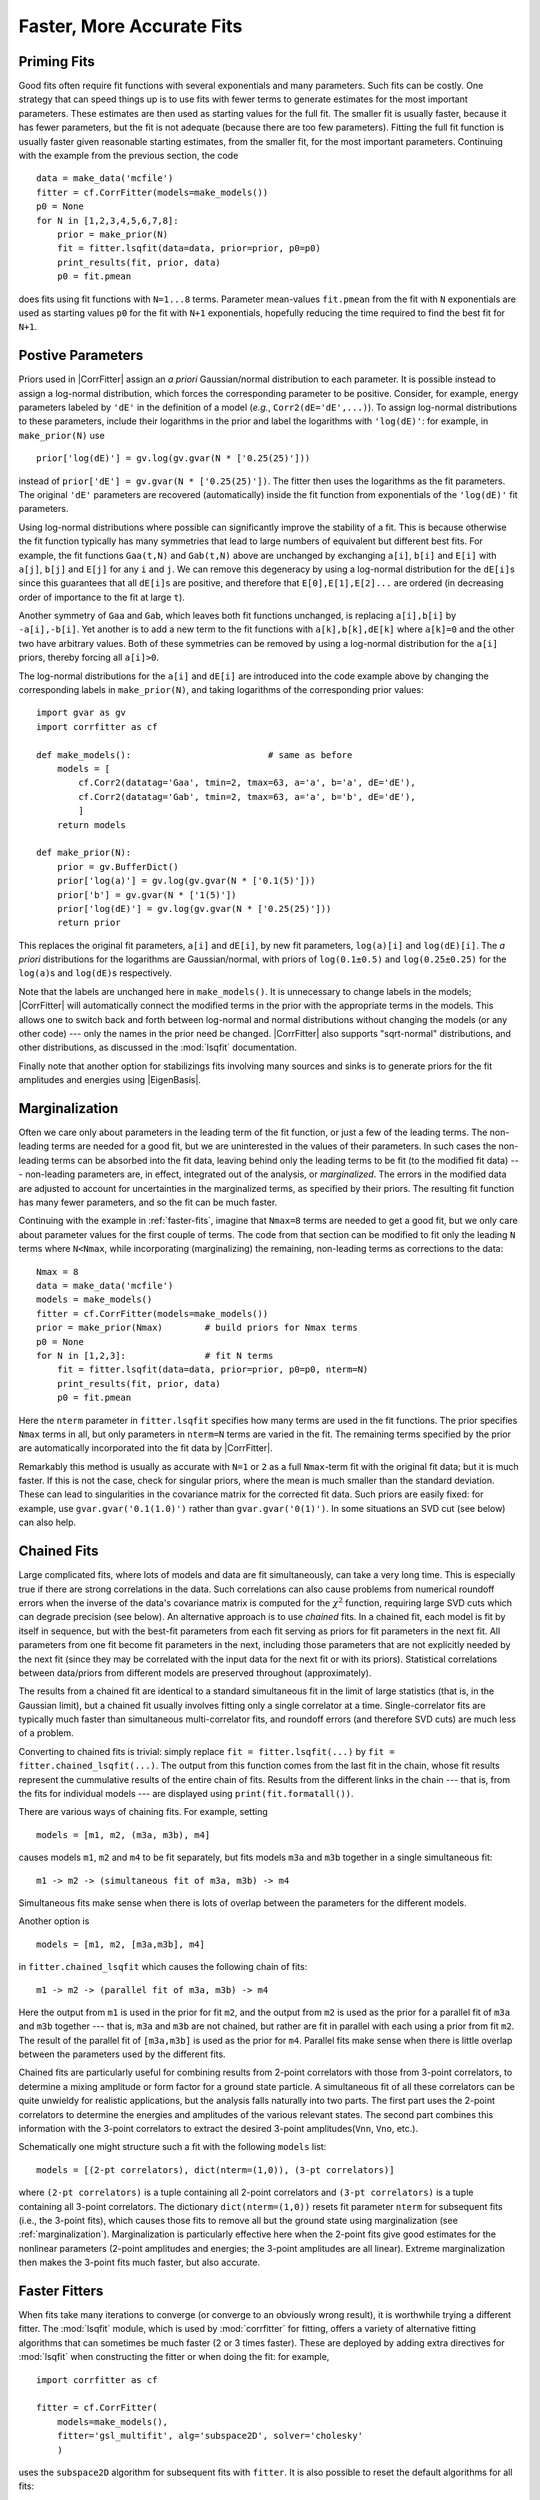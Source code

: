 Faster, More Accurate Fits
=====================================================

.. |CorrFitter| replace:: :class:`corrfitter.CorrFitter`
.. |Corr2| replace:: :class:`corrfitter.Corr2`
.. |Corr3| replace:: :class:`corrfitter.Corr3`
.. |EigenBasis| replace:: :class:`corrfitter.EigenBasis`
.. |BaseModel| replace:: :class:`corrfitter.BaseModel`
.. |Dataset| replace:: :class:`gvar.dataset.Dataset`
.. |GVar| replace:: :class:`gvar.GVar`
.. |chi2| replace:: :math:`\chi^2`

.. _faster-fits:

Priming Fits
--------------
Good fits often require fit functions with several exponentials and many
parameters. Such fits can be costly. One strategy that can speed things up is
to use fits with fewer terms to generate estimates for the most important
parameters. These estimates are then used as starting values for the full
fit. The smaller fit is usually faster, because it has fewer parameters, but
the fit is not adequate (because there are too few parameters). Fitting the
full fit function is usually faster given reasonable starting estimates, from
the smaller fit, for the most important parameters. Continuing with the
example from the previous section, the code ::

    data = make_data('mcfile')
    fitter = cf.CorrFitter(models=make_models())
    p0 = None
    for N in [1,2,3,4,5,6,7,8]:
        prior = make_prior(N)
        fit = fitter.lsqfit(data=data, prior=prior, p0=p0)
        print_results(fit, prior, data)
        p0 = fit.pmean

does fits using fit functions with ``N=1...8`` terms. Parameter mean-values
``fit.pmean`` from the fit with ``N`` exponentials are used as starting values
``p0`` for the fit with ``N+1`` exponentials, hopefully reducing the time
required to find the best fit for ``N+1``.


.. _positive-parameters:

Postive Parameters
----------------------------------

Priors used in |CorrFitter| assign an *a priori* Gaussian/normal distribution
to each parameter. It is possible instead to assign a log-normal distribution,
which forces the corresponding parameter to be positive.  Consider, for
example, energy parameters labeled by ``'dE'`` in the definition of a model
(*e.g.*, ``Corr2(dE='dE',...)``). To assign log-normal distributions to these
parameters, include their logarithms in the prior and label the logarithms
with ``'log(dE)'``: for
example, in ``make_prior(N)`` use ::

    prior['log(dE)'] = gv.log(gv.gvar(N * ['0.25(25)']))

instead of ``prior['dE'] = gv.gvar(N * ['0.25(25)'])``. The
fitter then uses the logarithms as the fit parameters. The original  ``'dE'``
parameters are recovered (automatically) inside the fit function from
exponentials of the ``'log(dE)'`` fit parameters.

Using log-normal distributions where possible can significantly improve the
stability of a fit. This is because otherwise the fit function typically has
many symmetries that lead to large numbers of equivalent but different best
fits. For example, the fit functions ``Gaa(t,N)`` and ``Gab(t,N)`` above are
unchanged by exchanging ``a[i]``, ``b[i]`` and ``E[i]`` with ``a[j]``,
``b[j]`` and ``E[j]`` for any ``i`` and ``j``. We can remove this degeneracy
by using a log-normal distribution for the ``dE[i]``\s since this guarantees
that all ``dE[i]``\s are positive, and therefore that ``E[0],E[1],E[2]...``
are ordered (in decreasing order of importance to the fit at large ``t``).

Another symmetry of ``Gaa`` and ``Gab``, which leaves both fit functions
unchanged, is replacing ``a[i],b[i]`` by ``-a[i],-b[i]``. Yet another is to
add a new term to the fit functions with ``a[k],b[k],dE[k]`` where ``a[k]=0``
and the other two have arbitrary values. Both of these symmetries can be
removed by using a log-normal distribution for the ``a[i]`` priors, thereby
forcing all ``a[i]>0``.

The log-normal distributions for the ``a[i]`` and ``dE[i]`` are introduced
into the code example above by changing the corresponding labels in
``make_prior(N)``,  and taking logarithms of the corresponding prior values::

    import gvar as gv
    import corrfitter as cf

    def make_models():                          # same as before
        models = [
            cf.Corr2(datatag='Gaa', tmin=2, tmax=63, a='a', b='a', dE='dE'),
            cf.Corr2(datatag='Gab', tmin=2, tmax=63, a='a', b='b', dE='dE'),
            ]
        return models

    def make_prior(N):
        prior = gv.BufferDict()
        prior['log(a)'] = gv.log(gv.gvar(N * ['0.1(5)']))
        prior['b'] = gv.gvar(N * ['1(5)'])
        prior['log(dE)'] = gv.log(gv.gvar(N * ['0.25(25)']))
        return prior

This replaces the original fit parameters, ``a[i]`` and ``dE[i]``, by new fit
parameters, ``log(a)[i]`` and ``log(dE)[i]``. The *a priori* distributions for
the logarithms are Gaussian/normal, with priors of ``log(0.1±0.5)`` and
``log(0.25±0.25)`` for the ``log(a)``\s and ``log(dE)``\s respectively.

Note that the labels are unchanged here in ``make_models()``. It is
unnecessary to change labels in the models; |CorrFitter| will automatically
connect the  modified terms in the prior with the appropriate terms in the
models. This allows one to switch back and forth between log-normal and normal
distributions without changing the models (or any other code) --- only the
names in the prior need be changed. |CorrFitter| also supports "sqrt-normal"
distributions, and other distributions, as discussed in the :mod:`lsqfit`
documentation.

Finally note that another option for stabilizings fits involving many
sources and sinks is to generate priors for the
fit amplitudes and energies using |EigenBasis|.

.. _marginalization:

Marginalization
-------------------------------
Often we care only about parameters in the leading term of the fit function,
or just a few of the leading terms. The non-leading terms are needed for a
good fit, but we are uninterested in the values of their parameters. In such
cases the non-leading terms can be absorbed into the fit data, leaving behind
only the leading terms to be fit (to the modified fit data) --- non-leading
parameters are, in effect, integrated out of the analysis, or *marginalized*.
The errors in the modified data are adjusted to account for uncertainties in
the marginalized terms, as specified by their priors. The resulting fit
function has many fewer parameters, and so the fit can be much faster.

Continuing with the example in :ref:`faster-fits`, imagine that ``Nmax=8``
terms are needed to get a good fit, but we only care about parameter values
for the first couple of terms. The code from that section can be modified to
fit only the leading ``N`` terms where ``N<Nmax``, while incorporating
(marginalizing) the remaining, non-leading terms as corrections to the data::

    Nmax = 8
    data = make_data('mcfile')
    models = make_models()
    fitter = cf.CorrFitter(models=make_models())
    prior = make_prior(Nmax)        # build priors for Nmax terms
    p0 = None
    for N in [1,2,3]:               # fit N terms
        fit = fitter.lsqfit(data=data, prior=prior, p0=p0, nterm=N)
        print_results(fit, prior, data)
        p0 = fit.pmean

Here the ``nterm`` parameter in ``fitter.lsqfit`` specifies how many terms are
used in the fit functions. The prior specifies ``Nmax`` terms in all, but only
parameters in ``nterm=N`` terms are varied in the fit. The remaining terms
specified by the prior are automatically incorporated into the fit data by
|CorrFitter|.

Remarkably this method is usually as accurate with ``N=1`` or ``2`` as a full
``Nmax``-term fit with the original fit data; but it is much faster. If this
is not the case, check for singular priors, where the mean is much smaller
than the standard deviation. These can lead to singularities in the covariance
matrix for the corrected fit data. Such priors are easily fixed: for example,
use ``gvar.gvar('0.1(1.0)')`` rather than ``gvar.gvar('0(1)')``.
In some situations an SVD cut (see below) can also
help.

.. _chained-fits:

Chained Fits
----------------------------
Large complicated fits, where lots of models and data are fit simultaneously,
can  take a very long time. This is especially true if there are strong
correlations in the data. Such correlations can also cause  problems from
numerical roundoff errors when the inverse of the data's covariance matrix is
computed for the |chi2| function, requiring large SVD cuts which can
degrade precision (see below). An alternative approach is to use *chained*
fits.  In a chained fit, each model is fit by itself in sequence, but with the
best-fit parameters from each fit serving as priors for fit parameters in  the
next fit. All parameters from one fit become fit parameters in the next,
including those parameters that are  not explicitly needed by the next fit
(since they may be correlated with the input data for the next fit or with its
priors). Statistical  correlations between data/priors from different models
are preserved  throughout (approximately).

The results from a chained fit are identical to a standard simultaneous fit in
the limit of large statistics (that is, in the Gaussian limit), but a  chained
fit usually involves fitting only a single correlator at a time.
Single-correlator fits are typically much faster than simultaneous
multi-correlator
fits, and roundoff errors (and therefore SVD cuts) are much less of a
problem.

Converting to chained fits is trivial: simply replace ``fit = fitter.lsqfit(...)``
by ``fit = fitter.chained_lsqfit(...)``. The output from this function
comes from the last fit in the chain, whose fit results represent the
cummulative results of the entire chain of fits.
Results from the different links in
the chain --- that is, from the fits for individual models --- are
displayed using ``print(fit.formatall())``.

There are various ways of chaining fits. For example, setting ::

    models = [m1, m2, (m3a, m3b), m4]

causes models ``m1``, ``m2`` and ``m4`` to be fit separately, but fits models
``m3a`` and ``m3b`` together in a single simultaneous fit: ::

    m1 -> m2 -> (simultaneous fit of m3a, m3b) -> m4

Simultaneous fits make sense when there is lots of overlap between the
parameters for the different models.

Another option is ::

    models = [m1, m2, [m3a,m3b], m4]

in ``fitter.chained_lsqfit`` which causes
the following chain of fits::

    m1 -> m2 -> (parallel fit of m3a, m3b) -> m4

Here the output from ``m1`` is used in the prior for fit ``m2``, and the
output from ``m2`` is used as the prior for a parallel fit of ``m3a``
and ``m3b`` together --- that is, ``m3a`` and ``m3b`` are not chained,
but rather are fit in parallel with each using a prior from fit ``m2``. The
result of the parallel fit of ``[m3a,m3b]`` is used as the prior for ``m4``.
Parallel fits make sense when there is little overlap between the parameters
used by the different fits.

Chained fits are particularly useful for combining results from
2-point correlators with those from 3-point correlators, to determine a
mixing amplitude or form factor for a ground state particle. A
simultaneous fit of all these correlators can be quite unwieldy for
realistic applications, but the analysis falls naturally into two parts.
The first part uses the 2-point correlators to determine the energies and
amplitudes of the various relevant states. The second part combines this
information with the 3-point correlators to extract the desired 3-point
amplitudes(``Vnn``, ``Vno``, etc.).

Schematically one might structure such a fit with the following ``models``
list::

    models = [(2-pt correlators), dict(nterm=(1,0)), (3-pt correlators)]

where ``(2-pt correlators)`` is a tuple containing all 2-point correlators and
``(3-pt correlators)`` is a tuple containing all 3-point correlators. The
dictionary ``dict(nterm=(1,0))`` resets fit parameter ``nterm`` for subsequent
fits (i.e., the 3-point fits), which causes those fits to  remove all but the
ground state using marginalization (see :ref:`marginalization`).
Marginalization is particularly effective here when the 2-point fits give good
estimates for the nonlinear parameters (2-point amplitudes and energies; the
3-point amplitudes are all linear). Extreme marginalization then makes the
3-point fits much faster, but also accurate.

.. faster-fitters:

Faster Fitters
------------------------------
When fits take many iterations to converge (or converge to an obviously wrong
result), it is worthwhile trying a
different fitter. The :mod:`lsqfit` module, which is used by
:mod:`corrfitter` for fitting, offers a variety of alternative
fitting algorithms that can sometimes be much faster (2 or 3 times
faster). These are deployed by adding extra directives for :mod:`lsqfit`
when constructing the fitter or when doing the fit: for example, ::

    import corrfitter as cf

    fitter = cf.CorrFitter(
        models=make_models(),
        fitter='gsl_multifit', alg='subspace2D', solver='cholesky'
        )

uses the ``subspace2D`` algorithm for subsequent fits with ``fitter``. It
is also possible to reset the default algorithms for all fits::

    import lsqfit

    lsqfit.nonlinear_fit.set(
        fitter='gsl_multifit', alg='subspace2D', solver='cholesky'
        )

The documentation for :mod:`lsqfit` describes many more options.

.. _processed-datasets:

Processed Datasets
-----------------------------------
When fitting very large data sets, it is usually worthwhile to pare the data
down to the smallest subset that is needed for the fit. Ideally this is done
before the Monte Carlo data are averaged, to keep the size of the covariance
matrix down. One way to do this is to process the Monte Carlo data with the
models, just before averaging it, by using ::

    import gvar as gv
    import corrfitter as cf

    def make_pdata(filename, models):
        dset = cf.read_dataset(filename)
        return cf.process_dataset(dset, models)

in place of ``make_data(filename)``. Here ``models`` is the list
of models used by the fitter (``fitter.models``). Function ``make_pdata``
returns processed data which is passed to ``fitter.lsqfit`` using
the ``pdata`` keyword::

    import corrfitter as cf

    def main():
        N = 4
        models = make_models()
        pdata = make_pdata('mcfile', models)
        prior = make_prior(N)
        fitter = cf.CorrFitter(models=models)
        fit = fitter.lsqfit(pdata=pdata, prior=prior)
        print(fit)
        print_results(fit, prior, pdata)

    ...

    if __name__ == '__main__':
        main()

Processed data can only be used with the models that created it, so
parameters in those models should not be changed after the data is
processed.

.. _svd-cuts:

Accurate Fits --- SVD Cuts
----------------------------

A key feature of :mod:`corrfitter` is its ability to fit multiple correlators
simultaneously, taking account of the statistical correlations between
correlators at different times and between
different correlators. Information about the correlations typically comes from
Monte Carlo samples of the correlators. Problems arise, however, when the
number :math:`N_s` of samples is not much larger than
the number :math:`N_d` of data points being fit. Specifically the smallest
eigenvalues of the correlation matrix can be substantially underestimated if
:math:`N_s` is not sufficiently large (10 or 100 times larger than :math:`N_d`).
Indeed there must be :math:`N_d-N_s` zero eigenvalues
when :math:`N_s\le N_d`. The underestimated
(or zero) eigenvalues lead to incorrect and large (or infinite) contributions
to the fit's |chi2| function, invalidating the fit results.

These problems tend show up as an unexpectedly large |chi2|\s,
for example, in fits where the |chi2| per degree of freedom remains
substantially larger than one no matter how many fit terms are
employed. Such situations are usually improved by introducing an
SVD cut::

    fit = fitter.lsqfit(data=data, prior=prior, p0=p0, svdcut=1e-2)

This replaces the smallest eigenvalues of the correlation matrix as needed
so that no eigenvalue is smaller than ``svdcut`` times the largest eigenvalue.
Introducing an SVD cut increases the effective errors and so is a
conservative move.

The method :meth:`gvar.dataset.svd_diagnoisis` in module :mod:`gvar` is
useful for assessing whether an SVD cut is needed, and for setting
its value. One way to use it is in the ``make_pdata``
routine when creating processed data (see :ref:`processed-datasets`)::

    import gvar as gv
    import corrfitter as cf

    GENERATE_SVD = True

    def make_pdata(filename, models):
        dset = cf.read_dataset(filename)
        pdata = cf.process_dataset(dset, models)
        if GENERATE_SVD:
            s = gv.dataset.svd_diagnosis(dset, models=models)
            print('suggested svdcut =', s.svdcut)
            s.plot_ratio(show=True)
            svdcut = s.svdcut
        else:
            svdcut = 0.1
        return gv.svd(pdata, svdcut=svdcut)

Here ``gv.dataset.svd_diagnosis(dset, models)`` uses a bootstrap
simulation (see :ref:`bootstrap-analyses`) to test the reliability
of the eigenvalues determined from the
Monte Carlo data in ``dset``. It places the SVD cut at the point
where the bootstrapped eigenvalues fall well below the actual values.
A plot showing the ratio of bootstrapped to actual eigenvalues is
displayed by ``s.plot_ratio(show=True)``. The following are
sample plots from two
otherwise identical simulations of 3 correlators (66 data points in all),
one with 100 configurations and the
other with 10,000 configurations:

==============================  ==============================
==============================  ==============================
.. image:: svd-bootstrap-1e2.*  .. image:: svd-bootstrap-1e4.*
==============================  ==============================

With only 100 configurations, three quarters of the eigenvalues are too
small in the bootstrap simulation, and therefore also
likely too small for the real data. Simulated and actual eigenvalues come into
agreement around 0.1 (red dashed line),
which is the suggested value for ``svdcut``. With 10,000 configurations,
all of the eigenvalues are robust and no SVD cut is needed. Both data
sets produce good fits (using the appropriate ``svdcut`` for each). The
fits agree with each other, with uncertainties from the high-statistics
case that are 10 times smaller, as expected.

In ``make_pdata()`` above, the SVD cut is applied directly to the
data (``gv.svd(pdata, svdcut=svdcut)``) before it is fit,
and so need not be supplied to the fitter. This is convenient when
using processed data because both the Monte Carlo data (``dset``) and
the :mod:`corrfitter` models are available.
Another option is to do the SVD diagnosis just before fitting and pass the
value of ``svdcut`` to :mod:`corrfitter`.


